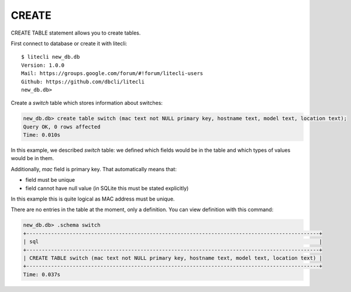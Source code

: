 CREATE
~~~~~~

CREATE TABLE statement allows you to create tables.

First connect to database or create it with litecli:

::

    $ litecli new_db.db
    Version: 1.0.0
    Mail: https://groups.google.com/forum/#!forum/litecli-users
    Github: https://github.com/dbcli/litecli
    new_db.db>


Create a *switch* table which stores information about switches:

.. code:: sql

    new_db.db> create table switch (mac text not NULL primary key, hostname text, model text, location text);
    Query OK, 0 rows affected
    Time: 0.010s


In this example, we described *switch* table: we defined which fields would be in the table and which types of values would be in them.

Additionally, *mac* field is primary key. That automatically means that:

* field must be unique
* field cannot have null value (in SQLite this must be stated explicitly)

In this example this is quite logical as MAC address must be unique.

There are no entries in the table at the moment, only a definition. You can view definition with this command:

.. code:: sql

    new_db.db> .schema switch
    +-----------------------------------------------------------------------------------------------+
    | sql                                                                                           |
    +-----------------------------------------------------------------------------------------------+
    | CREATE TABLE switch (mac text not NULL primary key, hostname text, model text, location text) |
    +-----------------------------------------------------------------------------------------------+
    Time: 0.037s

